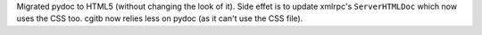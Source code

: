 Migrated pydoc to HTML5 (without changing the look of it). Side effet is to
update xmlrpc's ``ServerHTMLDoc`` which now uses the CSS too. cgitb now
relies less on pydoc (as it can't use the CSS file).

